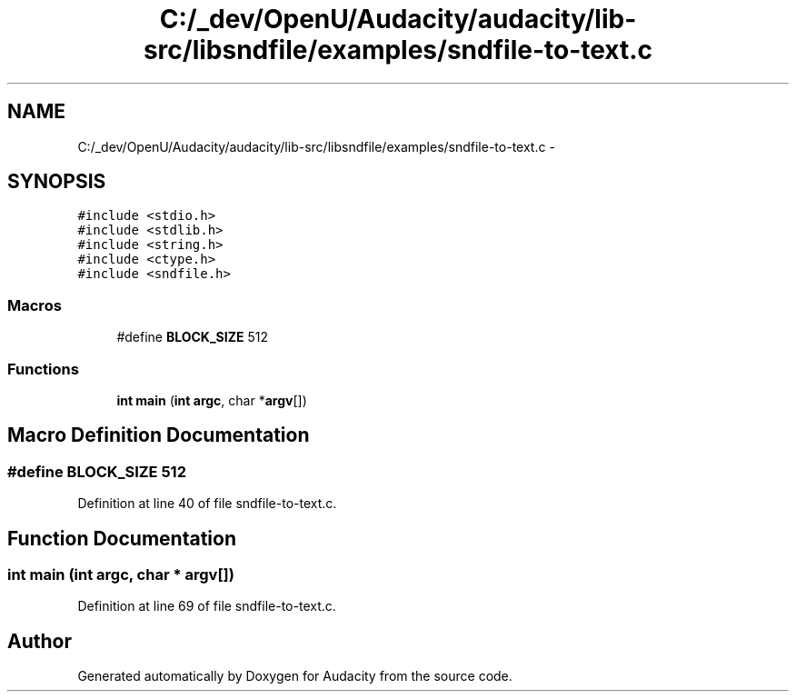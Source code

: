 .TH "C:/_dev/OpenU/Audacity/audacity/lib-src/libsndfile/examples/sndfile-to-text.c" 3 "Thu Apr 28 2016" "Audacity" \" -*- nroff -*-
.ad l
.nh
.SH NAME
C:/_dev/OpenU/Audacity/audacity/lib-src/libsndfile/examples/sndfile-to-text.c \- 
.SH SYNOPSIS
.br
.PP
\fC#include <stdio\&.h>\fP
.br
\fC#include <stdlib\&.h>\fP
.br
\fC#include <string\&.h>\fP
.br
\fC#include <ctype\&.h>\fP
.br
\fC#include <sndfile\&.h>\fP
.br

.SS "Macros"

.in +1c
.ti -1c
.RI "#define \fBBLOCK_SIZE\fP   512"
.br
.in -1c
.SS "Functions"

.in +1c
.ti -1c
.RI "\fBint\fP \fBmain\fP (\fBint\fP \fBargc\fP, char *\fBargv\fP[])"
.br
.in -1c
.SH "Macro Definition Documentation"
.PP 
.SS "#define BLOCK_SIZE   512"

.PP
Definition at line 40 of file sndfile\-to\-text\&.c\&.
.SH "Function Documentation"
.PP 
.SS "\fBint\fP main (\fBint\fP argc, char * argv[])"

.PP
Definition at line 69 of file sndfile\-to\-text\&.c\&.
.SH "Author"
.PP 
Generated automatically by Doxygen for Audacity from the source code\&.
